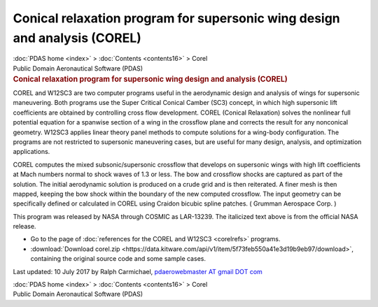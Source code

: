 ==========================================================================
Conical relaxation program for supersonic wing design and analysis (COREL)
==========================================================================

.. container:: crumb

   :doc:`PDAS home <index>` > :doc:`Contents <contents16>` > Corel

.. container:: newbanner

   Public Domain Aeronautical Software (PDAS)  

.. container::
   :name: header

   .. rubric:: Conical relaxation program for supersonic wing design and
      analysis (COREL)
      :name: conical-relaxation-program-for-supersonic-wing-design-and-analysis-corel

COREL and W12SC3 are two computer programs useful in the aerodynamic
design and analysis of wings for supersonic maneuvering. Both programs
use the Super Critical Conical Camber (SC3) concept, in which high
supersonic lift coefficients are obtained by controlling cross flow
development. COREL (Conical Relaxation) solves the nonlinear full
potential equation for a spanwise section of a wing in the crossflow
plane and corrects the result for any nonconical geometry. W12SC3
applies linear theory panel methods to compute solutions for a wing-body
configuration. The programs are not restricted to supersonic maneuvering
cases, but are useful for many design, analysis, and optimization
applications.

COREL computes the mixed subsonic/supersonic crossflow that develops on
supersonic wings with high lift coefficients at Mach numbers normal to
shock waves of 1.3 or less. The bow and crossflow shocks are captured as
part of the solution. The initial aerodynamic solution is produced on a
crude grid and is then reiterated. A finer mesh is then mapped, keeping
the bow shock within the boundary of the new computed crossflow. The
input geometry can be specifically defined or calculated in COREL using
Craidon bicubic spline patches. ( Grumman Aerospace Corp. )

This program was released by NASA through COSMIC as LAR-13239. The
italicized text above is from the official NASA release.

-  Go to the page of :doc:`references for the COREL and
   W12SC3 <corelrefs>` programs.
-  :download:`Download corel.zip <https://data.kitware.com/api/v1/item/5f73feb550a41e3d19b9eb97/download>`, containing the original
   source code and some sample cases.



Last updated: 10 July 2017 by Ralph Carmichael, `pdaerowebmaster AT
gmail DOT com <mailto:pdaerowebmaster@gmail.com>`__

.. container:: crumb

   :doc:`PDAS home <index>` > :doc:`Contents <contents16>` > Corel

.. container:: newbanner

   Public Domain Aeronautical Software (PDAS)  

